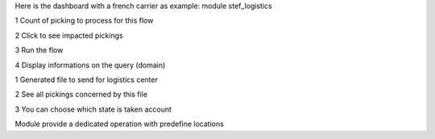 Here is the dashboard with a french carrier as example: module stef_logistics


.. image:: static/description/log1.png
   :alt: No data to exchange

1 Count of picking to process for this flow

2 Click to see impacted pickings

3 Run the flow

4 Display informations on the query (domain)

.. image:: static/description/log2.png
   :alt: output file

1 Generated file to send for logistics center

2 See all pickings concerned by this file

3 You can choose which state is taken account

.. image:: static/description/log3.png
   :alt: Picking type operation

Module provide a dedicated operation with predefine locations
